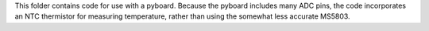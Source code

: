 This folder contains code for use with a pyboard. Because the pyboard includes many ADC pins, the code incorporates an NTC thermistor for measuring temperature, rather than using the somewhat less accurate MS5803.
